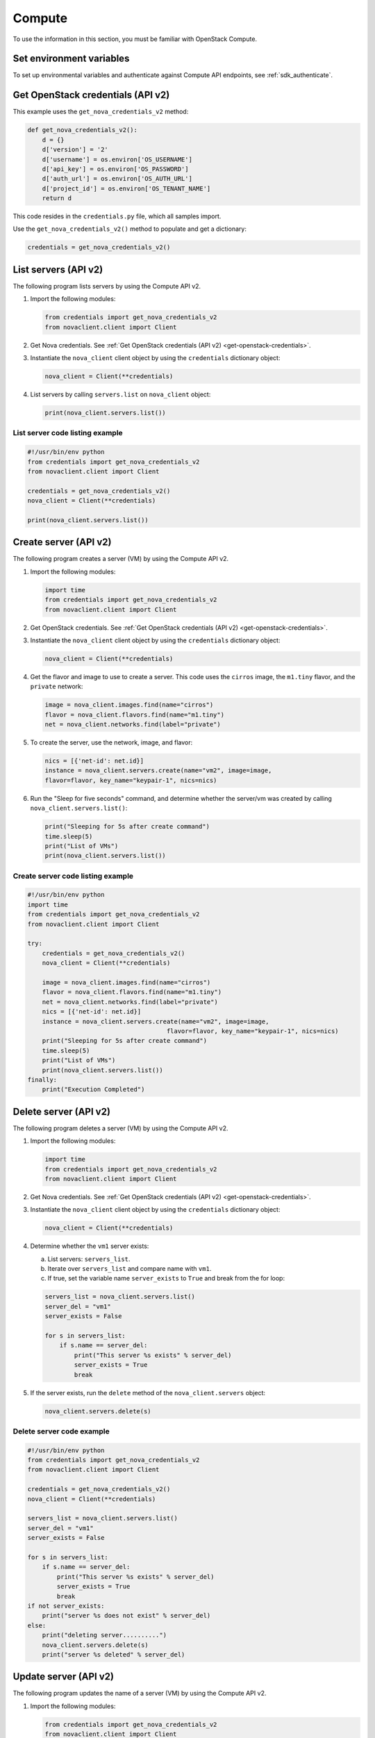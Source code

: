 =======
Compute
=======

To use the information in this section, you must be familiar with
OpenStack Compute.

Set environment variables
~~~~~~~~~~~~~~~~~~~~~~~~~

To set up environmental variables and authenticate against Compute API
endpoints, see :ref:`sdk_authenticate`.

.. _get-openstack-credentials:

Get OpenStack credentials (API v2)
~~~~~~~~~~~~~~~~~~~~~~~~~~~~~~~~~~

This example uses the ``get_nova_credentials_v2`` method:

.. code-block:: python

    def get_nova_credentials_v2():
        d = {}
        d['version'] = '2'
        d['username'] = os.environ['OS_USERNAME']
        d['api_key'] = os.environ['OS_PASSWORD']
        d['auth_url'] = os.environ['OS_AUTH_URL']
        d['project_id'] = os.environ['OS_TENANT_NAME']
        return d

This code resides in the ``credentials.py`` file, which all samples
import.

Use the ``get_nova_credentials_v2()`` method to populate and get a
dictionary:

.. code-block:: python

    credentials = get_nova_credentials_v2()

List servers (API v2)
~~~~~~~~~~~~~~~~~~~~~

The following program lists servers by using the Compute API v2.

#. Import the following modules:

   .. code-block:: python

      from credentials import get_nova_credentials_v2
      from novaclient.client import Client

#. Get Nova credentials. See :ref:`Get OpenStack credentials (API v2)
   <get-openstack-credentials>`.

#. Instantiate the ``nova_client`` client object by using the
   ``credentials`` dictionary object:

   .. code-block:: python

      nova_client = Client(**credentials)

#. List servers by calling ``servers.list`` on ``nova_client`` object:

   .. code-block:: python

      print(nova_client.servers.list())

List server code listing example
--------------------------------

.. code-block:: python

    #!/usr/bin/env python
    from credentials import get_nova_credentials_v2
    from novaclient.client import Client

    credentials = get_nova_credentials_v2()
    nova_client = Client(**credentials)

    print(nova_client.servers.list())

Create server (API v2)
~~~~~~~~~~~~~~~~~~~~~~

The following program creates a server (VM) by using the Compute API v2.

#. Import the following modules:

   .. code-block:: python

      import time
      from credentials import get_nova_credentials_v2
      from novaclient.client import Client

#. Get OpenStack credentials. See :ref:`Get OpenStack credentials (API v2)
   <get-openstack-credentials>`.

#. Instantiate the ``nova_client`` client object by using the
   ``credentials`` dictionary object:

   .. code-block:: python

      nova_client = Client(**credentials)

#. Get the flavor and image to use to create a server. This code uses
   the ``cirros`` image, the ``m1.tiny`` flavor, and the ``private``
   network:

   .. code-block:: python

      image = nova_client.images.find(name="cirros")
      flavor = nova_client.flavors.find(name="m1.tiny")
      net = nova_client.networks.find(label="private")

#. To create the server, use the network, image, and flavor:

   .. code-block:: python

      nics = [{'net-id': net.id}]
      instance = nova_client.servers.create(name="vm2", image=image,
      flavor=flavor, key_name="keypair-1", nics=nics)

#. Run the "Sleep for five seconds" command, and determine whether
   the server/vm was created by calling ``nova_client.servers.list()``:

   .. code-block:: python

      print("Sleeping for 5s after create command")
      time.sleep(5)
      print("List of VMs")
      print(nova_client.servers.list())

Create server code listing example
----------------------------------

.. code-block:: python

    #!/usr/bin/env python
    import time
    from credentials import get_nova_credentials_v2
    from novaclient.client import Client

    try:
        credentials = get_nova_credentials_v2()
        nova_client = Client(**credentials)

        image = nova_client.images.find(name="cirros")
        flavor = nova_client.flavors.find(name="m1.tiny")
        net = nova_client.networks.find(label="private")
        nics = [{'net-id': net.id}]
        instance = nova_client.servers.create(name="vm2", image=image,
                                          flavor=flavor, key_name="keypair-1", nics=nics)
        print("Sleeping for 5s after create command")
        time.sleep(5)
        print("List of VMs")
        print(nova_client.servers.list())
    finally:
        print("Execution Completed")

Delete server (API v2)
~~~~~~~~~~~~~~~~~~~~~~

The following program deletes a server (VM) by using the Compute API v2.

#. Import the following modules:

   .. code-block:: python

      import time
      from credentials import get_nova_credentials_v2
      from novaclient.client import Client

#. Get Nova credentials. See :ref:`Get OpenStack credentials (API v2)
   <get-openstack-credentials>`.

#. Instantiate the ``nova_client`` client object by using the
   ``credentials`` dictionary object:

   .. code-block:: python

      nova_client = Client(**credentials)

#. Determine whether the ``vm1`` server exists:

   a. List servers: ``servers_list``.

   b. Iterate over ``servers_list`` and compare name with ``vm1``.

   c. If true, set the variable name ``server_exists`` to ``True``
      and break from the for loop:

   .. code-block:: python

      servers_list = nova_client.servers.list()
      server_del = "vm1"
      server_exists = False

      for s in servers_list:
          if s.name == server_del:
              print("This server %s exists" % server_del)
              server_exists = True
              break


#. If the server exists, run the ``delete`` method of the
   ``nova_client.servers`` object:

   .. code-block:: python

      nova_client.servers.delete(s)

Delete server code example
--------------------------

.. code-block:: python

    #!/usr/bin/env python
    from credentials import get_nova_credentials_v2
    from novaclient.client import Client

    credentials = get_nova_credentials_v2()
    nova_client = Client(**credentials)

    servers_list = nova_client.servers.list()
    server_del = "vm1"
    server_exists = False

    for s in servers_list:
        if s.name == server_del:
            print("This server %s exists" % server_del)
            server_exists = True
            break
    if not server_exists:
        print("server %s does not exist" % server_del)
    else:
        print("deleting server..........")
        nova_client.servers.delete(s)
        print("server %s deleted" % server_del)

Update server (API v2)
~~~~~~~~~~~~~~~~~~~~~~

The following program updates the name of a server (VM) by using the
Compute API v2.

#. Import the following modules:

   .. code-block:: python

      from credentials import get_nova_credentials_v2
      from novaclient.client import Client
      from utils import print_server

   ``print_server`` is a method defined in ``utils.py`` and prints the
   server details as shown in the code listing below:

   .. code-block:: python

      def print_server(server):
          print("-"*35)
          print("server id: %s" % server.id)
          print("server name: %s" % server.name)
          print("server image: %s" % server.image)
          print("server flavor: %s" % server.flavor)
          print("server key name: %s" % server.key_name)
          print("user_id: %s" % server.user_id)
          print("-"*35)

#. Get OpenStack Credentials. See :ref:`Get OpenStack credentials
   (API v2) <get-openstack-credentials>`.

#. Instantiate the ``nova_client`` client object by using the
   ``credentials`` dictionary object:

   .. code-block:: python

      nova_client = Client(**credentials)


#. Get the server instance using ``server_id`` and print the details by
   calling ``print_server`` method:

   .. code-block:: python

      server_id = '99889c8d-113f-4a7e-970c-77f1916bfe14'
      server = nova_client.servers.get(server_id)
      n = server.name
      print_server(server)

#. Call ``server.update`` on the server object with the new value for
   ``name`` variable:

   .. code-block:: python

      server.update(name = n + '1')

#. Get the updated instance of the server:

   .. code-block:: python

      server_updated = nova_client.servers.get(server_id)

#. Call ``print_server`` again to check the update server details:

   .. code-block:: python

      print_server(server_updated)

Update server code listing example
----------------------------------

.. code-block:: python

    #!/usr/bin/env python

    from credentials import get_nova_credentials_v2
    from novaclient.client import Client
    from utils import print_server

    credentials = get_nova_credentials_v2()
    nova_client = Client(**credentials)

    # Change the server_id specific to your environment

    server_id = '99889c8d-113f-4a7e-970c-77f1916bfe14'
    server = nova_client.servers.get(server_id)
    n = server.name
    print_server(server)

    server.update(name=n +'1')
    server_updated = nova_client.servers.get(server_id)
    print_server(server_updated)

List flavors (API v2)
~~~~~~~~~~~~~~~~~~~~~

The following program lists flavors and their details by using the
Compute API v2.

#. Import the following modules:

   .. code-block:: python

      from credentials import get_nova_credentials_v2
      from novaclient.client import Client
      from utils import print_flavors

   The ``print_flavors`` method is defined in ``utils.py`` and prints the
   flavor details:

   .. code-block:: python

      def print_flavors(flavor_list):
          for flavor in flavor_list:
             print("-"*35)
             print("flavor id : %s" % flavor.id)
             print("flavor name : %s" % flavor.name)
             print("-"*35)

#. Get OpenStack credentials. :ref:`Get OpenStack credentials
   (API v2) <get-openstack-credentials>`.

#. Instantiate the ``nova_client`` client object by using the
   ``credentials`` dictionary object:

   .. code-block:: python

      nova_client = Client(**credentials)

#. List flavors by calling ``list()`` on ``nova_client.flavors`` object:

   .. code-block:: python

      flavors_list =  nova_client.flavors.list()

#. Print the flavor details, id and name by calling ``print_flavors``:

   .. code-block:: python

      print_flavors(flavors_list)

List flavors code listing example
---------------------------------

.. code-block:: python

    #!/usr/bin/env python

    from credentials import get_nova_credentials_v2
    from novaclient.client import Client
    from utils import print_flavors

    credentials = get_nova_credentials_v2()
    nova_client = Client(**credentials)

    flavors_list = nova_client.flavors.list()
    print_flavors(flavors_list)

List floating IPs (API v2)
~~~~~~~~~~~~~~~~~~~~~~~~~~

The following program lists the floating IPs and their details by using
the Compute API v2.

#. Import the following modules:

   .. code-block:: python

      from credentials import get_nova_credentials_v2
      from novaclient.client import Client
      from utils import print_values_ip

   The ``print_values_ip`` method is defined in ``utils.py`` and prints the
   floating\_ip object details:

   .. code-block:: python

      def print_values_ip(ip_list):
          ip_dict_lisl = []
          for ip in ip_list:
              print("-"*35)
              print("fixed_ip : %s" % ip.fixed_ip)
              print("id : %s" % ip.id)
              print("instance_id : %s" % ip.instance_id)
              print("ip : %s" % ip.ip)
              print("pool : %s" % ip.pool)

#. Get OpenStack credentials. See :ref:`Get OpenStack credentials
   (API v2) <get-openstack-credentials>`.

#. Instantiate the ``nova_client`` client object by using the
   ``credentials`` dictionary object:

   .. code-block:: python

      nova_client = Client(**credentials)

#. List floating IPs by calling ``list()`` on ``nova_client.floating_ips``
   object:

   .. code-block:: python

      ip_list = nova_client.floating_ips.list()

#. Print the floating IP object details by calling ``print_values_ip``:

   .. code-block:: python

      print_values_ip(ip_list)

List floating IPs code listing example
--------------------------------------

.. code-block:: python

    #!/usr/bin/env python

    from credentials import get_nova_credentials_v2
    from novaclient.client import Client
    from utils import print_values_ip

    credentials = get_nova_credentials_v2()
    nova_client = Client(**credentials)
    ip_list = nova_client.floating_ips.list()
    print_values_ip(ip_list)

List hosts (API v2)
~~~~~~~~~~~~~~~~~~~

The following program lists the hosts by using the Compute API v2.

#. Import the following modules:

   .. code-block:: python

      from credentials import get_nova_credentials_v2
      from novaclient.client import Client
      from utils import print_hosts

   The ``print_hosts`` method is defined in ``utils.py`` and prints the
   host object details:

   .. code-block:: python

      def print_hosts(host_list):
          for host in host_list:
             print("-"*35)
             print("host_name : %s" % host.host_name)
             print("service : %s" % host.service)
             print("zone : %s" % host.zone)
             print("-"*35)

#. Get OpenStack credentials. See :ref:`Get OpenStack credentials (API v2)
   <get-openstack-credentials>`.

#. Instantiate the ``nova_client`` client object by using the
   ``credentials`` dictionary object:

   .. code-block:: python

      nova_client = Client(**credentials)

#. List hosts by calling ``list()`` on ``nova_client.hosts`` object:

   .. code-block:: python

      host_list = nova_client.hosts.list()

#. Print the host object details by calling ``print_hosts(host_list)``:

   .. code-block:: python

      print_hosts(host_list)

List hosts code listing example
-------------------------------

.. code-block:: python

    #!/usr/bin/env python

    from credentials import get_nova_credentials_v2
    from novaclient.client import Client
    from utils import print_hosts

    credentials = get_nova_credentials_v2()
    nova_client = Client(**credentials)
    host_list = nova_client.hosts.list()

    print_hosts(host_list)
